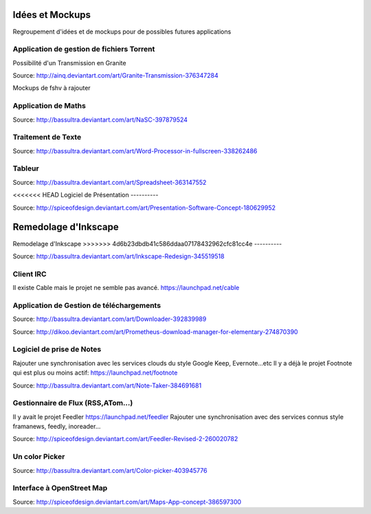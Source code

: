 Idées et Mockups
=======

Regroupement d'idées et de mockups pour de possibles futures applications

Application de gestion de fichiers Torrent
----------

Possibilité d'un Transmission en Granite

.. image:: mockups/granite_transmission_by_ainq-d682ff8.png

Source: http://ainq.deviantart.com/art/Granite-Transmission-376347284

Mockups de fshv à rajouter


Application de Maths
----------

.. image:: mockups/nasc_by_bassultra-d6kvxt0.png

Source: http://bassultra.deviantart.com/art/NaSC-397879524

Traitement de Texte
----------

.. image:: mockups/wordprocessor.png
   :scale: 50

Source: http://bassultra.deviantart.com/art/Word-Processor-in-fullscreen-338262486

Tableur
----------

.. image:: mockups/spreadsheet_by_bassultra-d607ig0.png
   :scale: 50

Source: http://bassultra.deviantart.com/art/Spreadsheet-363147552

<<<<<<< HEAD
Logiciel de Présentation
----------

.. image:: mockups/presentation_software_concept_by_spiceofdesign-d2zjiyo.png
   :scale: 50

Source: http://spiceofdesign.deviantart.com/art/Presentation-Software-Concept-180629952

Remedolage d'Inkscape
=======
Remodelage d'Inkscape
>>>>>>> 4d6b23dbdb41c586ddaa07178432962cfc81cc4e
----------

.. image:: mockups/inkscape_redesign_by_bassultra-d5ppoke.png
   :scale: 50

Source: http://bassultra.deviantart.com/art/Inkscape-Redesign-345519518

Client IRC
----------

Il existe Cable mais le projet ne semble pas avancé.
https://launchpad.net/cable

Application de Gestion de téléchargements
----------

.. image:: mockups/downloader_by_bassultra-d6hvx9x.png

Source: http://bassultra.deviantart.com/art/Downloader-392839989

.. image:: mockups/prometheus___download_menager_for_elementary_by_dikoo-d4jnfcm.png
   :scale: 50

Source: http://dikoo.deviantart.com/art/Prometheus-download-manager-for-elementary-274870390

Logiciel de prise de Notes
----------

Rajouter une synchronisation avec les services clouds du style Google Keep, Evernote...etc
Il y a déjà le projet Footnote qui est plus ou moins actif: https://launchpad.net/footnote


.. image:: mockups/note_taker_by_bassultra-d6d1a01.png

Source: http://bassultra.deviantart.com/art/Note-Taker-384691681

Gestionnaire de Flux (RSS,ATom...)
----------

Il y avait le projet Feedler https://launchpad.net/feedler
Rajouter une synchronisation avec des services connus style framanews, feedly, inoreader...

.. image:: mockups/feedler_revised_2_by_spiceofdesign-png.d4at5bi
   :scale: 50

Source: http://spiceofdesign.deviantart.com/art/Feedler-Revised-2-260020782

Un color Picker
----------

.. image:: mockups/color_picker_by_bassultra-d6ohyk0.png
   :scale: 50

Source: http://bassultra.deviantart.com/art/Color-picker-403945776

Interface à OpenStreet Map
----------

.. image:: mockups/maps_app_concept_by_spiceofdesign-d6e64dw.png
   :scale: 50

Source: http://spiceofdesign.deviantart.com/art/Maps-App-concept-386597300